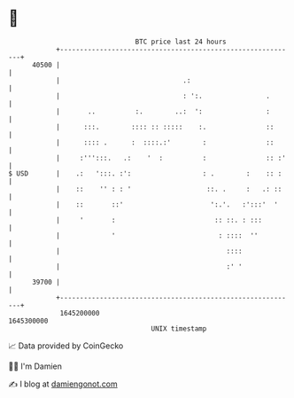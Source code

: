 * 👋

#+begin_example
                                   BTC price last 24 hours                    
               +------------------------------------------------------------+ 
         40500 |                                                            | 
               |                               .:                           | 
               |                               : ':.                .       | 
               |       ..          :.        ..:  ':                :       | 
               |      :::.        :::: :: :::::    :.               ::      | 
               |      :::: .      :  ::::.:'        :               ::      | 
               |     :''':::.   .:    '  :          :               :: :'   | 
   $ USD       |    .:   ':::. :':                  : .        :    :: :    | 
               |    ::    '' : : '                   ::. .     :   .: ::    | 
               |    ::       ::'                      ':.'.   :':::'  '     | 
               |     '       :                         :: ::. : :::         | 
               |             '                          : ::::  ''          | 
               |                                          ::::              | 
               |                                          :' '              | 
         39700 |                                                            | 
               +------------------------------------------------------------+ 
                1645200000                                        1645300000  
                                       UNIX timestamp                         
#+end_example
📈 Data provided by CoinGecko

🧑‍💻 I'm Damien

✍️ I blog at [[https://www.damiengonot.com][damiengonot.com]]
